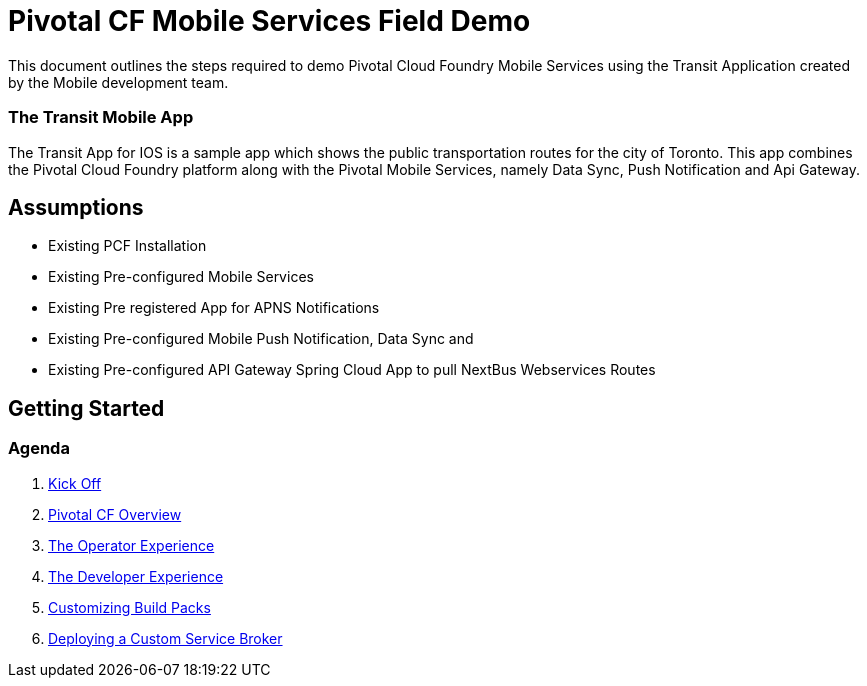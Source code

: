 = Pivotal CF Mobile Services Field Demo

This document outlines the steps required to demo Pivotal Cloud Foundry Mobile Services using the Transit Application
created by the Mobile development team.

=== The Transit Mobile App
The Transit App for IOS is a sample app which shows the public transportation routes for the city of Toronto. 
This app combines the Pivotal Cloud Foundry platform along with the Pivotal Mobile Services, namely Data Sync, Push Notification
and Api Gateway.

== Assumptions

* Existing PCF Installation
* Existing Pre-configured Mobile Services
* Existing Pre registered App for APNS Notifications
* Existing Pre-configured Mobile Push Notification, Data Sync and
* Existing Pre-configured API Gateway Spring Cloud App to pull NextBus Webservices Routes

== Getting Started

=== Agenda

. link:kick-off/README.adoc[Kick Off]

. link:overview/README.adoc[Pivotal CF Overview]

. link:operations/README.adoc[The Operator Experience]

. link:dev-experience/README.adoc[The Developer Experience]

. link:buildpack/README.adoc[Customizing Build Packs]

. link:service-broker/README.adoc[Deploying a Custom Service Broker]

